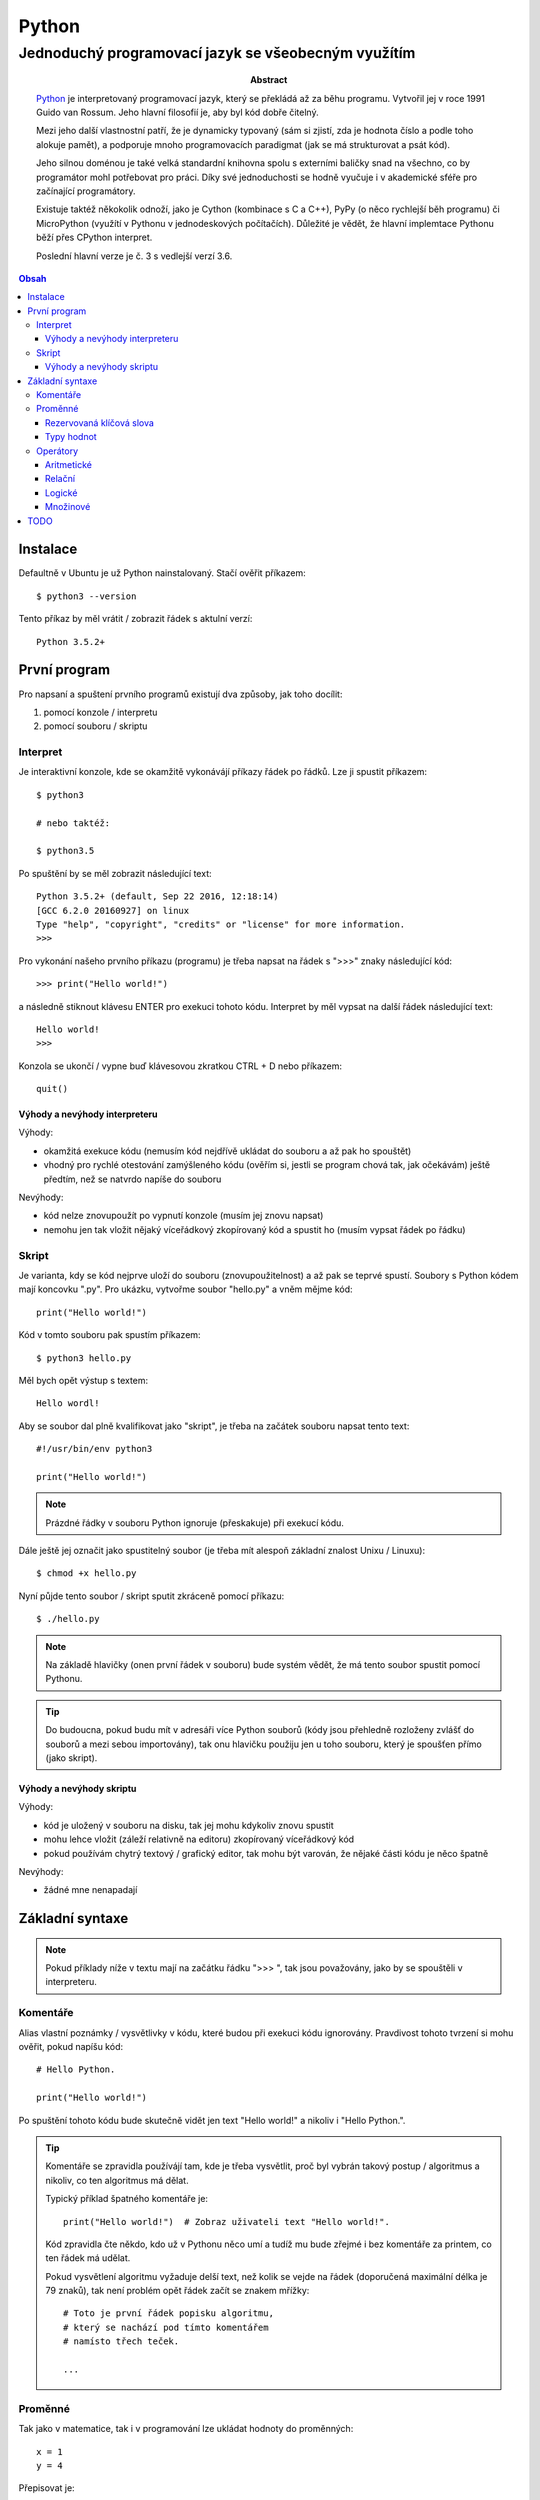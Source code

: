 ========
 Python
========
------------------------------------------------------
 Jednoduchý programovací jazyk se všeobecným využítím
------------------------------------------------------

:Abstract:

   `Python`_ je interpretovaný programovací jazyk, který se překládá až za běhu
   programu. Vytvořil jej v roce 1991 Guido van Rossum. Jeho hlavní filosofií
   je, aby byl kód dobře čitelný.

   Mezi jeho další vlastnostní patří, že je dynamicky typovaný (sám si zjistí,
   zda je hodnota číslo a podle toho alokuje pamět), a podporuje mnoho
   programovacích paradigmat (jak se má strukturovat a psát kód).

   Jeho silnou doménou je také velká standardní knihovna spolu s externími
   baličky snad na všechno, co by programátor mohl potřebovat pro práci. Díky
   své jednoduchosti se hodně vyučuje i v akademické sféře pro začínající
   programátory.

   Existuje taktéž někokolik odnoží, jako je Cython (kombinace s C a C++), PyPy
   (o něco rychlejší běh programu) či MicroPython (využítí v Pythonu v
   jednodeskových počítačích). Důležité je vědět, že hlavní implemtace Pythonu
   běží přes CPython interpret.

   Poslední hlavní verze je č. 3 s vedlejší verzí 3.6.

.. contents:: Obsah

Instalace
=========

Defaultně v Ubuntu je už Python nainstalovaný. Stačí ověřit příkazem::

   $ python3 --version

Tento příkaz by měl vrátit / zobrazit řádek s aktulní verzí::

   Python 3.5.2+

První program
=============

Pro napsaní a spuštení prvního programů existují dva způsoby, jak toho docílit:

1. pomocí konzole / interpretu
2. pomocí souboru / skriptu

Interpret
---------

Je interaktivní konzole, kde se okamžitě vykonávájí příkazy řádek po řádků. Lze
ji spustit příkazem::

   $ python3

   # nebo taktéž:

   $ python3.5

Po spuštění by se měl zobrazit následující text::

   Python 3.5.2+ (default, Sep 22 2016, 12:18:14)
   [GCC 6.2.0 20160927] on linux
   Type "help", "copyright", "credits" or "license" for more information.
   >>>

Pro vykonání našeho prvního příkazu (programu) je třeba napsat na řádek s ">>>"
znaky následující kód::

   >>> print("Hello world!")

a následně stiknout klávesu ENTER pro exekuci tohoto kódu. Interpret by měl
vypsat na další řádek následující text::

   Hello world!
   >>>

Konzola se ukončí / vypne buď klávesovou zkratkou CTRL + D nebo příkazem::

   quit()

Výhody a nevýhody interpreteru
^^^^^^^^^^^^^^^^^^^^^^^^^^^^^^

Výhody:

* okamžitá exekuce kódu (nemusím kód nejdřívě ukládat do souboru a až pak ho
  spouštět)
* vhodný pro rychlé otestování zamýšleného kódu (ověřím si, jestli se program
  chová tak, jak očekávám) ještě předtím, než se natvrdo napíše do souboru

Nevýhody:

* kód nelze znovupoužít po vypnutí konzole (musím jej znovu napsat)
* nemohu jen tak vložit nějaký víceřádkový zkopírovaný kód a spustit ho
  (musím vypsat řádek po řádku)

Skript
------

Je varianta, kdy se kód nejprve uloží do souboru (znovupoužitelnost) a až pak
se teprvé spustí. Soubory s Python kódem mají koncovku ".py". Pro ukázku,
vytvořme soubor "hello.py" a vněm mějme kód::

   print("Hello world!")

Kód v tomto souboru pak spustím příkazem::

   $ python3 hello.py

Měl bych opět výstup s textem::

   Hello wordl!

Aby se soubor dal plně kvalifikovat jako "skript", je třeba na začátek souboru
napsat tento text::

   #!/usr/bin/env python3

   print("Hello world!")

.. note::

   Prázdné řádky v souboru Python ignoruje (přeskakuje) při exekucí kódu.

Dále ještě jej označit jako spustitelný soubor (je třeba mít alespoň základní
znalost Unixu / Linuxu)::

   $ chmod +x hello.py

Nyní půjde tento soubor / skript sputit zkráceně pomocí příkazu::

   $ ./hello.py

.. note::

   Na základě hlavičky (onen první řádek v souboru) bude systém vědět, že má
   tento soubor spustit pomocí Pythonu.

.. tip::

   Do budoucna, pokud budu mít v adresáři více Python souborů (kódy jsou
   přehledně rozloženy zvlášť do souborů a mezi sebou importovány), tak onu
   hlavičku použiju jen u toho souboru, který je spoušťen přímo (jako skript).

Výhody a nevýhody skriptu
^^^^^^^^^^^^^^^^^^^^^^^^^

Výhody:

* kód je uložený v souboru na disku, tak jej mohu kdykoliv znovu spustit
* mohu lehce vložit (záleží relativně na editoru) zkopírovaný víceřádkový kód
* pokud používám chytrý textový / grafický editor, tak mohu být varován, že
  nějaké části kódu je něco špatně

Nevýhody:

* žádné mne nenapadají

Základní syntaxe
================

.. note::

   Pokud příklady níže v textu mají na začátku řádku ">>> ", tak jsou
   považovány, jako by se spouštěli v interpreteru.

Komentáře
---------

Alias vlastní poznámky / vysvětlivky v kódu, které budou při exekuci kódu
ignorovány. Pravdivost tohoto tvrzení si mohu ověřit, pokud napíšu kód::

   # Hello Python.

   print("Hello world!")

Po spuštění tohoto kódu bude skutečně vidět jen text "Hello world!" a nikoliv
i "Hello Python.".

.. tip::

   Komentáře se zpravidla používájí tam, kde je třeba vysvětlit, proč byl
   vybrán takový postup / algoritmus a nikoliv, co ten algoritmus má dělat.

   Typický příklad špatného komentáře je::

      print("Hello world!")  # Zobraz uživateli text "Hello world!".

   Kód zpravidla čte někdo, kdo už v Pythonu něco umí a tudíž mu bude zřejmé i
   bez komentáře za printem, co ten řádek má udělat.

   Pokud vysvětlení algoritmu vyžaduje delší text, než kolik se vejde na řádek
   (doporučená maximální délka je 79 znaků), tak není problém opět řádek
   začít se znakem mřížky::

      # Toto je první řádek popisku algoritmu,
      # který se nachází pod tímto komentářem
      # namísto třech teček.

      ...

Proměnné
--------

Tak jako v matematice, tak i v programování lze ukládat hodnoty do proměnných::

   x = 1
   y = 4

Přepisovat je::

   x = 1
   x = 2
   x = 3

Odkazovat na obsah jiné proměnné::

   x = 5
   y = x

.. tip::

   Přehazování hodnot mezi dvěmi různými proměnnými::

      >>> x = 0
      >>> y = 1
      >>> x, y = y, x
      >>> x
      1
      >>> y
      0

   Pozor, v souborech nelze takto lehce zobrazit obsah proměnné, pouze v
   interpreteru, pokud napíšu název proměnné / konstanty. U skriptů musím
   obsah zobrazovat pomocí funkce "print"::

      x = 1
      print(x)

Pokud se hodnota nějaké proměnné nebude vůbec měnit, tak se nejedná již o
proměnnou, ale o konstantu::

   PI = 3.141592653589793

.. note::

   Bystřejší lidé si již všimli, že zatímco proměnné jsou pojmenované malými
   písmeny, tak konstanty naopak velkými. Další konvencí v Pythonu je
   používat podtržítka, pokud je název proměnné / konstanty delší::

      favorite_programming_language = "Python"
      FAVORITE_PROGRAMMING_LANGUAGE = "Python"

Doporučení do budoucna:

1. používat rozumné názvy proměnných / konstant, aby jiný člověk, který bude
   číst kód, věděl o správném významu
2. používat anglické pojmenování proměnných / konstant, zejména pokud bude
   náš kód číst někdo cizí, kdo nerozumí češtině (angličtina je hlavní
   dorozumivací jazyk i v programování)

Rezervovaná klíčová slova
^^^^^^^^^^^^^^^^^^^^^^^^^

Názvy proměnných, konstant, ale do budoucna i dalších objektů (vlastní funkce
aj.) nesmít obsahovat tyto názvy::

   False               def                 if                  raise
   None                del                 import              return
   True                elif                in                  try
   and                 else                is                  while
   as                  except              lambda              with
   assert              finally             nonlocal            yield
   break               for                 not
   class               from                or
   continue            global              pass

Pokud nedopatřaním pojmenují např. proměnnou s klíčovým slovem "pass" a budu
ji chtít příradit hodnotu "2", tak program zahlásí chybu::

   >>> pass = 2
     File "<stdin>", line 1
       pass = 2
            ^
   SyntaxError: invalid syntax

Z této chybové hlášky lze vyčíst, že se jedná o kategorii "SyntaxError" se
zprávou "invalid syntax" a že se chyba nachází na první řádku v prostoru
se znaménkem "=".

.. note::

   Pokud spustím program, ve které se vyskytuje chyba, tak se v tomto místě
   program ukončí a zbytek kódu nebude vůbec exekutuován.

Typy hodnot
^^^^^^^^^^^

Přesnějí datové typy, kterých může nabývat hodnota v proměnných či konstant. Ty
nejzákladnější jsou:

Čísla:

* int (integer)

  * celá čísla::

       x = 123456789
       y = -5

* float

  * desetinná čísla::

      x = 3.14

* bool (boolean)

  * hodnoty s pravdou (1) a nepravdou (0)::

      x = True
      y = False

Řetězce:

* str (string):

  * posloupnost znaků (písmena, čísla, symboly, interpunkční znaménka aj.)::

       >>> day_of_week = "Today is Monday."
       >>> print(day_of_week)
       Today is Monday.

    .. note::

       Pokud potřebuji uvnitř řetězce použít dvojité uvozovky, tak musím
       řetězce na krajích označit jednoduchými uvozkami a naopak::

          a = 'Někdo řekl: "Stůj!".'
          b = "Někdo řekl: 'Stůj!'."

       Bez těchto opačných uvozovek v řetězci záhlasí syntaxtickou chybu::

          >>> print("Někdo řekl: "Stůj!".")
            File "<stdin>", line 1
              print("Někdo řekl: "Stůj!".")
                                     ^
          SyntaxError: invalid syntax

       Další možnost využítí tzv. escapování, tedy použítí speciálních znaků,
       které se ve finalé převedou na námi požadovaný znak. V rámci uvozovek
       by to bylo::

          >>> print("Někdo řekl: \"Stůj!\"")
          Někdo řekl: "Stůj!".

       Další základní escapovací znaky jsou:

       * \\

         * vložení zpětného lomítka do řetězce::

              >>> print("\\")
              \

         * bez vložení druhého lomítka by si Python myslel, že chci použít
           escapování pro dvojité uvozovky, avšak jednalo by se o neplatný
           řetězec, nebo chybí uvozovka na konci::

              >>> print("\")
                File "<stdin>", line 1
                  print("\")
                           ^
              SyntaxError: EOL while scanning string literal

       * \n

         * zalomení řádku::

              >>> print("První řádek.\nDruhý řádek.")
              První řádek.
              Druhý řádek.

       * \t

         * vložení tabulátoru::

              >>> print("1\t2")
              1       2

       Pro vypnutí chování těchto speciálních znaků je třeba před řetězec
       napsat preffix "r"::

          >>> print(r"První řádek.\nDruhý řádek")
          První řádek.\nDruhý řádek.

Sekvence:

* list

  * neuspořádáný (neseřazený) seznam prvků (můžou se i opakovat)::

       car = ["Audi", "BMW", "Citroen", "Dacia"]

Slovník:

* dict (dictionary)

  * neuspořádané páry hodnot::

       person = {
           "first_name": "Davie",
           "last_name": "Badger",
           "sex": "male
       }

    .. note::

       V Pythonu se používá pro odsazení 4 mezery (v chytrých editorech lze
       nastavit, aby po stisknutí tabulátoru se přemenil tabulátor na 4
       mezery).

Množina:

* set

  * neuspořádána kolekce prvků::

       x = {1, 2, 3}

    .. note::

       Pokud se v množině nacházejí duplicitní prvky, tak se odstraní::

          >>> x = {1, 1}
          >>> x
          {1}

Nezařaditelné:

* NoneType

  * prázdná hodnota (nic neobsahuje)::

    >>> x = None
    >>> x
    >>>

Operátory
---------

Aritmetické
^^^^^^^^^^^

Z Python interpretu si lze také udělat kalkulačku, pokud použiju správné
znaménka:

* sčítání::

     >>> 1 + 1
     2
     >>> x = 1
     >>> y = 1
     >>> x + y
     2

* odčítání::

     >>> 10 - 5
     5

* násobení::

     >>> 2 * 2
     4
     >>> print("2 x 2 je", 2 * 2)
     2 x 2 je 4
     >>> x = 2 * 2
     >>> print("2 x 2 je", x)
     2 x 2 je 4

  .. note::

     Do funkce "print" mohu zadat více hodnot (správně se říka argumenty),
     pokud je oddělím čárkou. Python si sám doplní mezeru mezi nimi.

     Taktéž lze zadat jen jedním argumentem, nicméně musím převést výsledek
     převést na řetězec pomocí funkce "str" a tyto dva řetězce spojit::

        >>> print("2 x 2 je " + str(2 * 2))
        2 x 2 je 4
        >>> str(2 * 2)
        '4'

     Pokud budu chtít sečíst dva různé datové typy, tak Python zahlásí typovou
     chybu::

        >>> 1 + "a"
        Traceback (most recent call last):
          File "<stdin>", line 1, in <module>
        TypeError: unsupported operand type(s) for +: 'int' and 'str'

     Něco jiného už ale bude, pokud budu chtít nějaký řetězec vynásobit celým
     číslem::

        >>> 3 * "bla"
        blablabla

* umocnění::

     >>> 2 ** 3
     8

* dělení::

     >>> 4 / 2
     2.0

  .. note::

     Python po klasickém dělení vrátí vždy desetinné číslo, i kdyby se jednalo
     o dvě celá čísla jako v předchozím případě.

     Pro převední výsledku zpět na celé číslo se volá funkce "int"::

        >>> int(4 / 2)
        2
        >>> x = 4 / 2
        >>> int(x)
        2

     Zpět na desetinné číslo by to bylo přes funkci "float"::

        >>> float(2)
        2.0
        >>> float(int(4 / 2))
        2.0

* celočíselné dělení::

     >>> 4 // 3
     1

* zbytek po dělení::

     >>> 4 // 3
     0

  .. note::

     Pokud zbytek po dělení je nula, tak se jedná o sudé číslo, jinak o liché.

U výpočtů mohu také použít klasické závorky pro dávání přednosti::

   >>> (10 + 2) / 3 + 2
   6.0

Pořadí operací je vyhodnocováno stejně jako v matematice, tj.:

1. závorky
2. umocňování

   * zde pozor na vícenásobné umocňování, kde postupuje obráceně zprava
     doleva::

        >>> 2 ** 3 ** 2
        512
        >>> 2 ** (3 ** 2)
        512

3. násobení a dělení
4. sčítání a odčítání

Relační
^^^^^^^

Pro zjišťování pravdivosti a nepravdivosti výrazů:

* větší::

     >>> 1 > 0
     True
     >>> 1 > 2
     False

* menší::

     >>> 1.1 < 2
     True
     >>> 2.2 < 1
     False

* větší nebo rovno::

     >>> (1 + 1) >= 1
     True

* menší nebo rovno::

     >>> x = -5
     >>> x < 0
     True

* rovná se::

     >>> 1 == 1
     True
     >>> 1 == 1.0
     True

* nerovná se::

     >>> x = "a"
     >>> y = "b"
     >>> x != y
     True

Logické
^^^^^^^

Pro spojování více výrazů s relačními operátory:

* a

  * oba výrazy musí být pravdivé (může jich být i více za sebou)::

     >>> 1 == 1 and 2 == 2
     True

* nebo

  * stačí, aby alespoň jeden výraz byl pravdivý::

     >>> 0 != 0 and 1 > 0
     True

Množinové
^^^^^^^^^

* sjednocení

  * spojení všech prvků v obou množinách::

     >>> {1, 2} | {3}
     {1, 2, 3}

* průnik

  * společné prvky v obou množinách::

     >>> {1, 2} & {1}
     {1}

* rozdíl

  * prvky, které se nenacházejí v druhé množině::

     >>> {1, 2} - {1}
     {2}

* doplněk

  * přebytečné prvky, které jsou jen v množině A a v B už ne::

     >>> {1, 2, 3} ^ {1}
     {2, 3}

TODO
====

* help() v interpreteru
* patička u skriptů spolu s main() funkcí, kde je return s nulou::

     if __name__ == "__main__":
        sys.exit(main())

* datové typy bytes, bytearray, memoryview, complex čísla, frozenset, tuple,
  mutable vs immutable
* převody datových typů (zatím jen int, float, str)
* zkrácené zápisy operátoru, např v rámci cyklů::

     x = x + 1
     x += 1

* idiomatické relační operátory (in, is) ukázat u podmínek
* víceřádkové řetězce
* not u podmínek
* zalomení řádku pří dlouhém kódu

.. _Python: https://en.wikipedia.org/wiki/Python_(programming_language)
